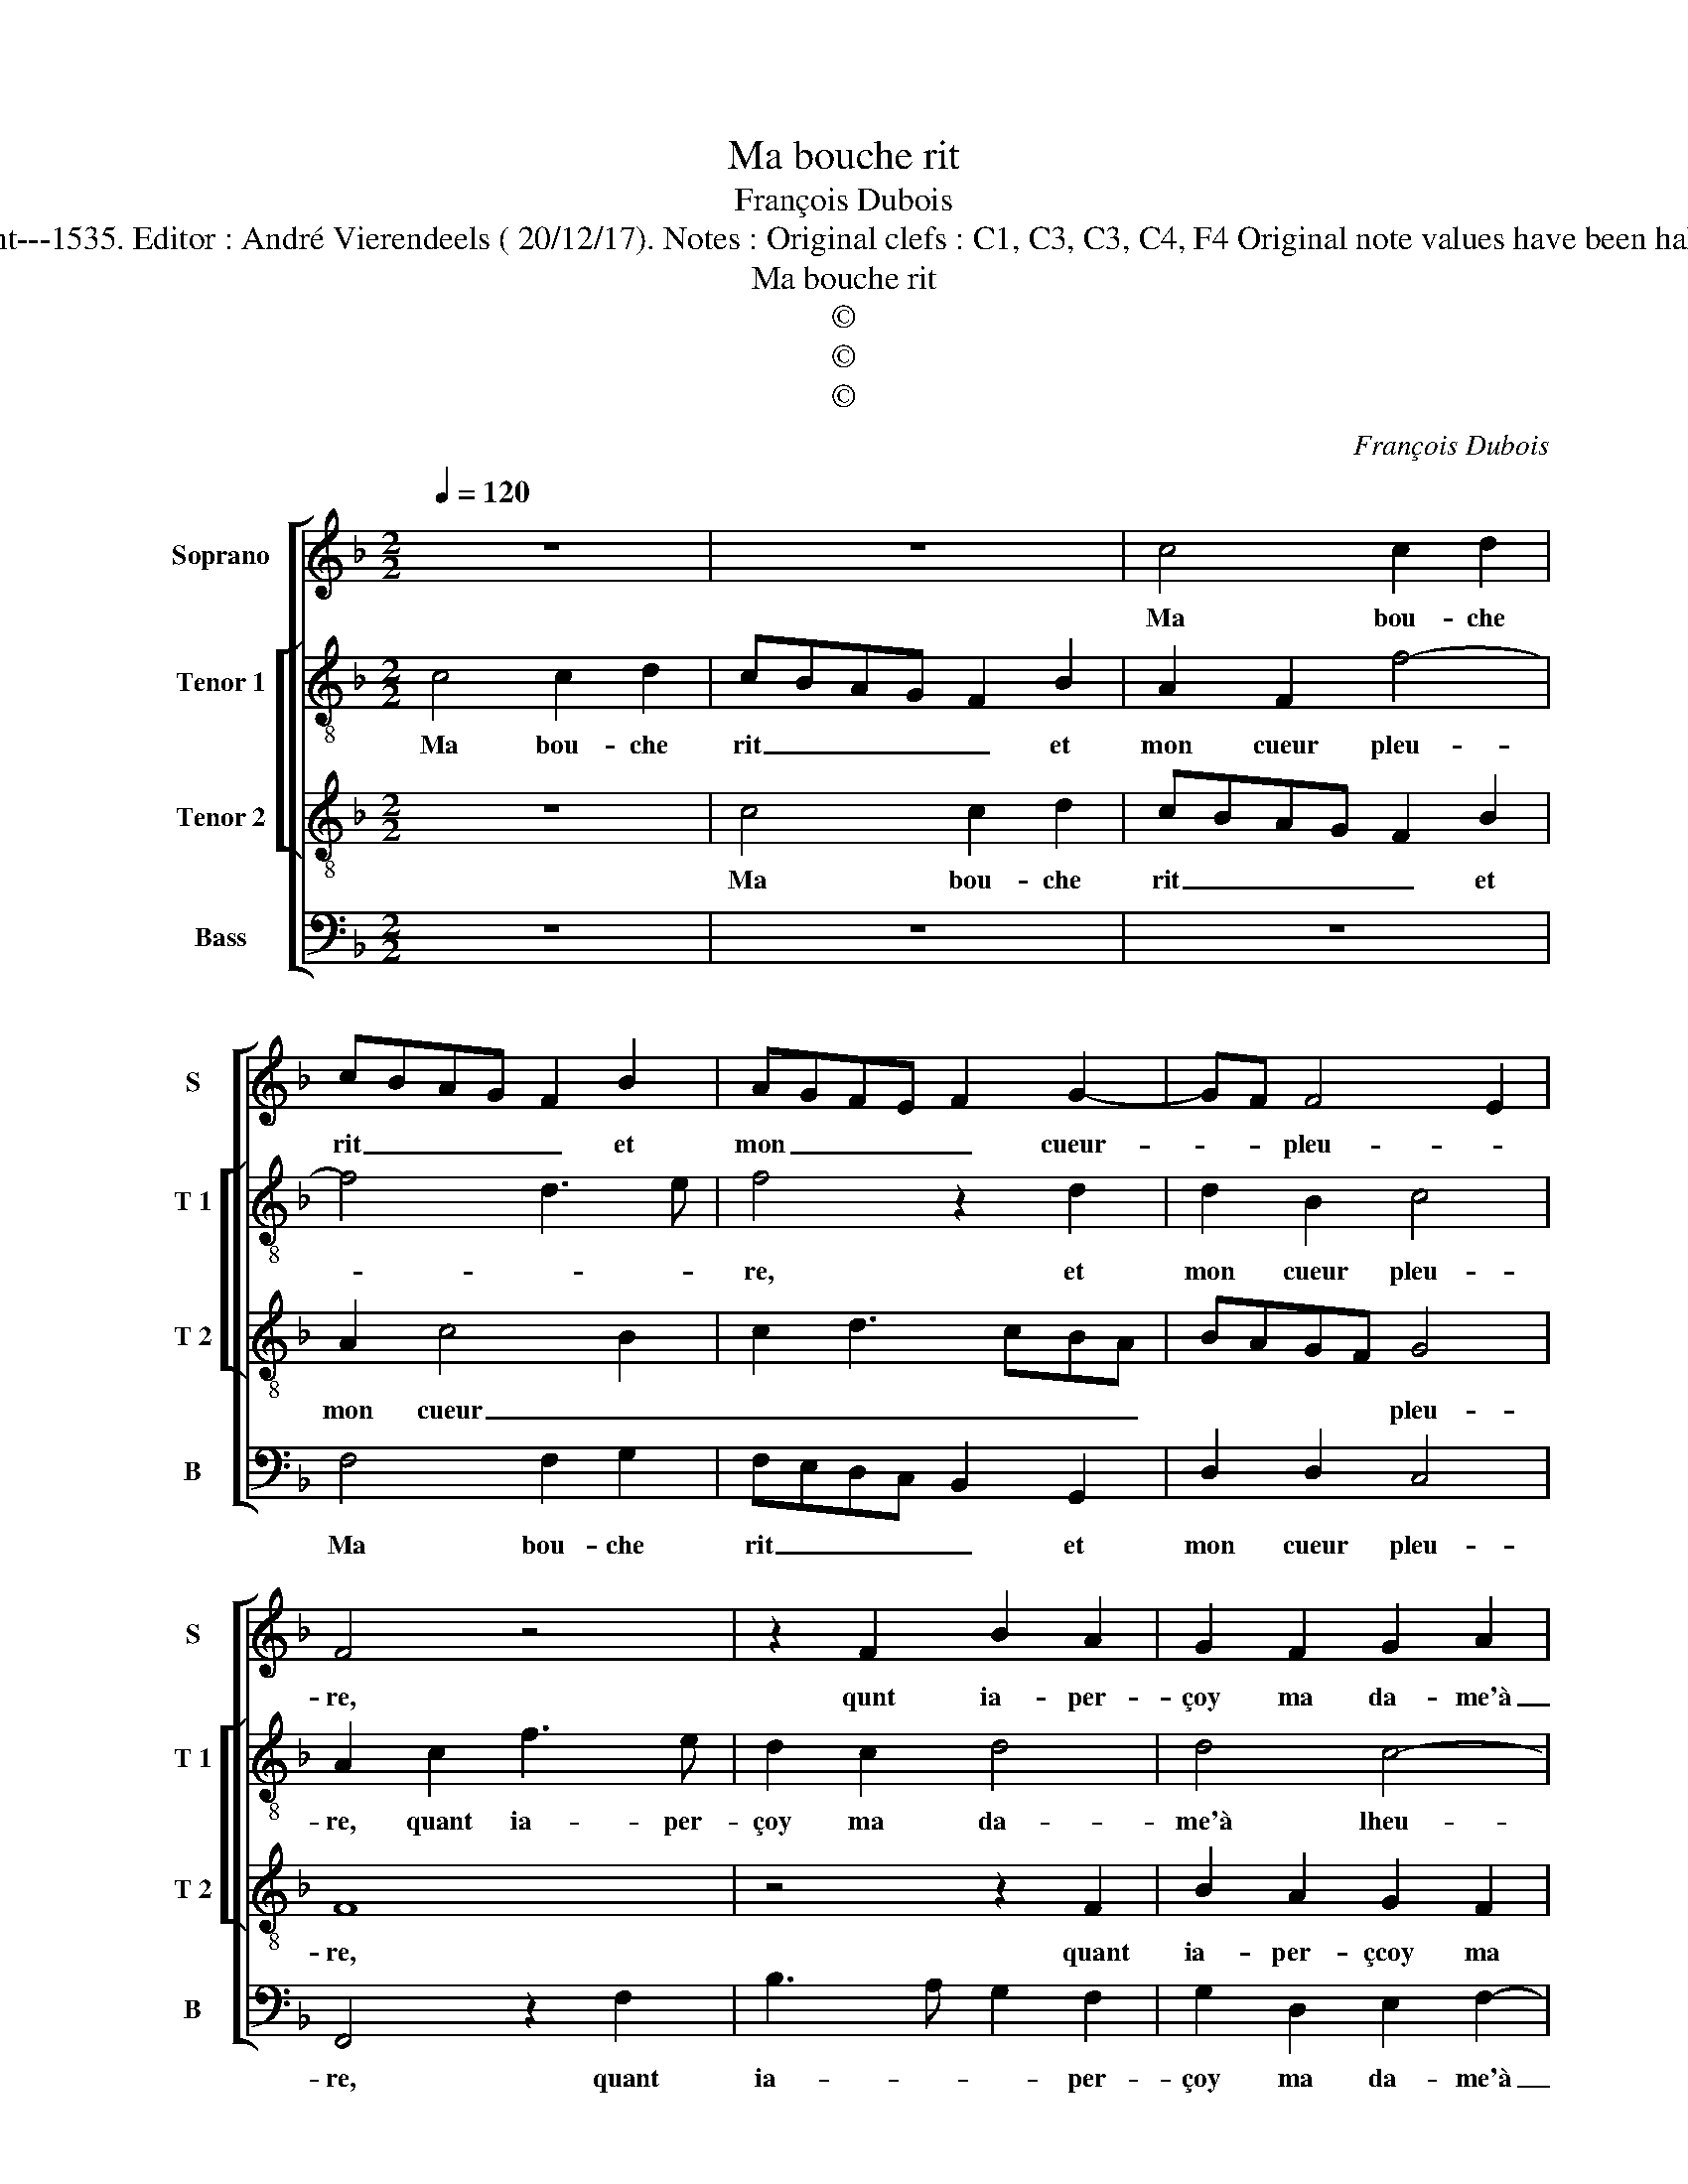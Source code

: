 X:1
T:Ma bouche rit
T:François Dubois
T:Source : Second livre contenant 31 chansons eslevées---Paris---P.Attaignant---1535. Editor : André Vierendeels ( 20/12/17). Notes : Original clefs : C1, C3, C3, C4, F4 Original note values have been halved Editorial accidentals above the staff Square brackets indicate ligatures
T:Ma bouche rit
T:©
T:©
T:©
C:François Dubois
Z:©
%%score [ 1 [ 2 3 ] 4 ]
L:1/8
Q:1/4=120
M:2/2
K:F
V:1 treble nm="Soprano" snm="S"
V:2 treble-8 nm="Tenor 1" snm="T 1"
V:3 treble-8 nm="Tenor 2" snm="T 2"
V:4 bass nm="Bass" snm="B"
V:1
 z8 | z8 | c4 c2 d2 | cBAG F2 B2 | AGFE F2 G2- | GF F4 E2 | F4 z4 | z2 F2 B2 A2 | G2 F2 G2 A2 | %9
w: ||Ma bou- che|rit _ _ _ _ et|mon _ _ _ _ cueur-|* * pleu- *|re,|qunt ia- per-|çoy ma da- me'à|
 F3 G A2 B2- | BA A4 G2 | A8 | z2 c2 c3 B | A2 G2 A2 A2 | GFED C2 c2- | c2 B2 c4 | z2 A2 A2 c2 | %17
w: _ _ _ lheu-||re,|qu'en- tre les|gens prend _ ces|sou- * * * * *|* * las,|mais à part|
 BAGF E2 D2 | EFGE F2 F2 | E4 z4 | z8 | c4 c2 d2 | cBAG F2 B2 | AGFE F2 G2- | GF F4 E2 | F8- | F8 | %27
w: ie _ _ _ _ luy|ditz: _ _ _ _ hel-|las,||bel- le, ne|souf- * * * frez que|ie _ _ _ _ meu-||re,|_|
 c4 c2 d2 | cBAG F2 B2 | AGFE F2 G2- | GF F4 E2 | F8 |] %32
w: bel- le ne|souf- * * * frez que|ie- * * * * meu-||re.|
V:2
 c4 c2 d2 | cBAG F2 B2 | A2 F2 f4- | f4 d3 e | f4 z2 d2 | d2 B2 c4 | A2 c2 f3 e | d2 c2 d4 | %8
w: Ma bou- che|rit _ _ _ _ et|mon cueur pleu-||re, et|mon cueur pleu-|re, quant ia- per-|çoy ma da-|
 d4 c4- | c2 d2 e2 f2- | f2 f2 d2 e2 | f2 c2 c3 B | AF f4 e2 | f2 d2 f4 | e2 g2 a2 g2 | a2 g2 e4 | %16
w: me'à lheu-|* re, ma da-|* me'à lheu- re|qu'en- tre les _|_ _ gens prend|ces _ sou-|las, prend ces _|_ sou- las,|
 z2 f2 f2 e2 | d3 B c2 d2- | dc c4 B2 | c2 c2 c2 d2 | cBAG F2 B2 | A2 E2 f4- | f4 d3 e | %23
w: mais à part|ie _ luy ditz|_ _ hel- las,|bel- le, ne souf-|frez _ _ _ que ie|meu- * *||
 f4 z2 d2- | d2 B2 c4 | A2 c2 c2 d2 | cBAG F2 B2 | A2 F2 f4- | f4 d3 e | f4 z2 d2- | d2 B2 c4 | %31
w: re, que|_ ie meu-|re, bel- le ne|souf- * * * frez que|ie meu- *||re, que|_ ie meu-|
 A8 |] %32
w: re.|
V:3
 z8 | c4 c2 d2 | cBAG F2 B2 | A2 c4 B2 | c2 d3 cBA | BAGF G4 | F8 | z4 z2 F2 | B2 A2 G2 F2 | %9
w: |Ma bou- che|rit _ _ _ _ et|mon cueur _|_ _ _ _ _|* * * * pleu-|re,|quant|ia- per- çcoy ma|
 A3 B c2 d2- | dcBA B4 | A4 z2 c2 | c3 B A2 G2 | A2 B2 c2 d2 | B2 c3 def | d4 c4 | z2 c2 c2 c2 | %17
w: da- * * me'à|_ _ _ _ lheu-|re qu'en-|tre _ _ les|gens pren ces _|_ _ _ _ _|sou- las,|mais à part|
 F4 G2 B2 | A2 G4 F2 | G4 A4 | z2 c2 c2 d2 | cBAG F2 B2 | A2 c4 B2 | c2 d3 cBA | BAGF G4 | F8 | %26
w: ie luy ditz:|hel- * *|* las,|bel- le ne|souf- * * * frez que|ie meu- *|||re,|
 z2 c2 c2 d2 | cBAG F2 B2 | A2 c4 B2 | c2 d3 cBA | BAGF G4 | F8 |] %32
w: bel- le, ne|souf- * * * frez que|ie meu- *|||re.|
V:4
 z8 | z8 | z8 | F,4 F,2 G,2 | F,E,D,C, B,,2 G,,2 | D,2 D,2 C,4 | F,,4 z2 F,2 | B,3 A, G,2 F,2 | %8
w: |||Ma bou- che|rit _ _ _ _ et|mon cueur pleu-|re, quant|ia- * * per-|
 G,2 D,2 E,2 F,2- | F,E, D,2 C,2 B,,2 | F,4 G,4 | F,8 | z2 F,2 F,2 C,2 | F,2 G,2 F,2 D,2 | %14
w: çoy ma da- me'à|_ _ _ _ _|lheu- *|re,|qu'en- tre les|gens prend ces sou-|
 E,2 C,2 F,2 E,2 | F,2 G,2 C,4 | z2 F,2 F,2 C,2 | D,4 C,2 B,,2 | C,4 D,4 | C,4 F,4- | F,4 z4 | z8 | %22
w: las, prend ces _|sou- * las,|mais à part|ie luy ditz:|hel- *|* las,|_||
 F,4 F,2 G,2 | F,E,D,C, B,,2 G,,2 | D,2 D,2 C,4 | F,,8- | F,,4 z4 | z8 | F,4 F,2 G,2 | %29
w: bel- le ne|souf- * * * frez que|ie meu- *|re.|_||bel- le ne|
 F,E,D,C, B,,2 G,,2 | D,2 D,2 C,4 | F,,8 |] %32
w: souf- * * * frez que|ie meu- *|re.|

